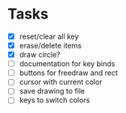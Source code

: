 * Tasks
- [X] reset/clear all key
- [X] erase/delete items
- [X] draw circle?
- [ ] documentation for key binds
- [ ] buttons for freedraw and rect
- [ ] cursor with current color
- [ ] save drawing to file
- [ ] keys to switch colors
